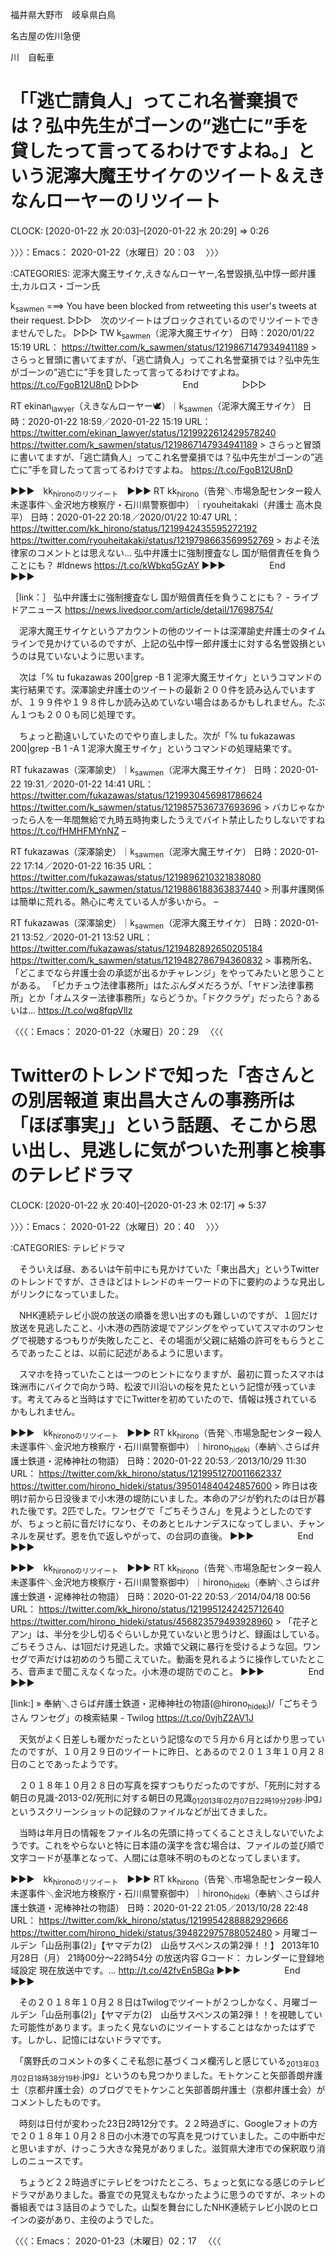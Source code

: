 福井県大野市　岐阜県白鳥

名古屋の佐川急便

川　自転車

* 「「逃亡請負人」ってこれ名誉棄損では？弘中先生がゴーンの”逃亡に”手を貸したって言ってるわけですよね。」という泥濘大魔王サイケのツイート＆えきなんローヤーのリツイート
  CLOCK: [2020-01-22 水 20:03]--[2020-01-22 水 20:29] =>  0:26

〉〉〉：Emacs： 2020-01-22（水曜日）20：03　 〉〉〉

:CATEGORIES: 泥濘大魔王サイケ,えきなんローヤー,名誉毀損,弘中惇一郎弁護士,カルロス・ゴーン氏

k_sawmen ===> You have been blocked from retweeting this user's tweets at their request.
▷▷▷　次のツイートはブロックされているのでリツイートできませんでした。 ▷▷▷
TW k_sawmen（泥濘大魔王サイケ） 日時：2020/01/22 15:19 URL： https://twitter.com/k_sawmen/status/1219867147934941189
> さらっと冒頭に書いてますが、「逃亡請負人」ってこれ名誉棄損では？弘中先生がゴーンの”逃亡に”手を貸したって言ってるわけですよね。 https://t.co/FgoB12U8nD
▷▷▷　　　　　End　　　　　▷▷▷

RT ekinan_lawyer（えきなんローヤー🕊）｜k_sawmen（泥濘大魔王サイケ） 日時：2020-01-22 18:59／2020-01-22 15:19 URL： https://twitter.com/ekinan_lawyer/status/1219922612429578240 https://twitter.com/k_sawmen/status/1219867147934941189
> さらっと冒頭に書いてますが、「逃亡請負人」ってこれ名誉棄損では？弘中先生がゴーンの”逃亡に”手を貸したって言ってるわけですよね。 https://t.co/FgoB12U8nD

▶▶▶　kk_hironoのリツイート　▶▶▶
RT kk_hirono（告発＼市場急配センター殺人未遂事件＼金沢地方検察庁・石川県警察御中）｜ryouheitakaki（弁護士 高木良平） 日時：2020-01-22 20:18／2020/01/22 10:47 URL： https://twitter.com/kk_hirono/status/1219942435595272192 https://twitter.com/ryouheitakaki/status/1219798663569952769
> およそ法律家のコメントとは思えない…  弘中弁護士に強制捜査なし 国が賠償責任を負うことにも？ #ldnews https://t.co/kWbkq5GzAY
▶▶▶　　　　　End　　　　　▶▶▶

［link：］ 弘中弁護士に強制捜査なし 国が賠償責任を負うことにも？ - ライブドアニュース https://news.livedoor.com/article/detail/17698754/

　泥濘大魔王サイケというアカウントの他のツイートは深澤諭史弁護士のタイムラインで見かけているのですが、上記の弘中惇一郎弁護士に対する名誉毀損というのは見ていないように思います。

　次は「% tu fukazawas 200|grep -B 1 泥濘大魔王サイケ」というコマンドの実行結果です。深澤諭史弁護士のツイートの最新２００件を読み込んでいますが、１９９件や１９８件しか読み込めていない場合はあるかもしれません。たぶん１つも２００も同じ処理です。

　ちょっと勘違いしていたのでやり直しました。次が「% tu fukazawas 200|grep -B 1 -A 1  泥濘大魔王サイケ」というコマンドの処理結果です。

RT fukazawas（深澤諭史）｜k_sawmen（泥濘大魔王サイケ） 日時：2020-01-22 19:31／2020-01-22 14:41 URL： https://twitter.com/fukazawas/status/1219930456981786624 https://twitter.com/k_sawmen/status/1219857536737693696
> バカじゃなかったら人を一年間無給で九時五時拘束したうえでバイト禁止したりしないですね https://t.co/fHMHFMYnNZ
--

RT fukazawas（深澤諭史）｜k_sawmen（泥濘大魔王サイケ） 日時：2020-01-22 17:14／2020-01-22 16:35 URL： https://twitter.com/fukazawas/status/1219896210321838080 https://twitter.com/k_sawmen/status/1219886188363837440
> 刑事弁護関係は簡単に荒れる。熱心に考えている人が多いから。
--

RT fukazawas（深澤諭史）｜k_sawmen（泥濘大魔王サイケ） 日時：2020-01-21 13:52／2020-01-21 13:52 URL： https://twitter.com/fukazawas/status/1219482892650205184 https://twitter.com/k_sawmen/status/1219482786794360832
> 事務所名、「どこまでなら弁護士会の承認が出るかチャレンジ」をやってみたいと思うことがある。 \n 「ピカチュウ法律事務所」はたぶんダメだろうが、「ヤドン法律事務所」とか「オムスター法律事務所」ならどうか。「ドククラゲ」だったら？あるいは… https://t.co/wq8fqpVllz

〈〈〈：Emacs： 2020-01-22（水曜日）20：29 　〈〈〈

* Twitterのトレンドで知った「杏さんとの別居報道 東出昌大さんの事務所は「ほぼ事実」」という話題、そこから思い出し、見逃しに気がついた刑事と検事のテレビドラマ
  CLOCK: [2020-01-22 水 20:40]--[2020-01-23 木 02:17] =>  5:37

〉〉〉：Emacs： 2020-01-22（水曜日）20：40　 〉〉〉

:CATEGORIES: テレビドラマ

　そういえば昼、あるいは午前中にも見かけていた「東出昌大」というTwitterのトレンドですが、さきほどはトレンドのキーワードの下に要約のような見出しがリンクになっていました。

　NHK連続テレビ小説の放送の順番を思い出すのも難しいのですが、１回だけ放送を見逃したこと、小木港の西防波堤でアジングをやっていてスマホのワンセグで視聴するつもりが失敗したこと、その場面が父親に結婚の許可をもらうところであったことは、以前に記述があるように思います。

　スマホを持っていたことは一つのヒントになりますが、最初に買ったスマホは珠洲市にバイクで向かう時、松波で川沿いの桜を見たという記憶が残っています。考えてみると当時はすでにTwitterを初めていたので、情報は残されているかもしれません。

▶▶▶　kk_hironoのリツイート　▶▶▶
RT kk_hirono（告発＼市場急配センター殺人未遂事件＼金沢地方検察庁・石川県警察御中）｜hirono_hideki（奉納＼さらば弁護士鉄道・泥棒神社の物語） 日時：2020-01-22 20:53／2013/10/29 11:30 URL： https://twitter.com/kk_hirono/status/1219951270011662337 https://twitter.com/hirono_hideki/status/395014840424857600
> 昨日は夜明け前から日没後まで小木港の堤防にいました。本命のアジが釣れたのは日が暮れた後です。2匹でした。ワンセグで「ごちそうさん」を見ようとしたのですが、ちょっと前に音だけになり、そのあとヒルナンデスになってしまい、チャンネルを戻せず。恩を仇で返しやがって、の台詞の直後。
▶▶▶　　　　　End　　　　　▶▶▶

▶▶▶　kk_hironoのリツイート　▶▶▶
RT kk_hirono（告発＼市場急配センター殺人未遂事件＼金沢地方検察庁・石川県警察御中）｜hirono_hideki（奉納＼さらば弁護士鉄道・泥棒神社の物語） 日時：2020-01-22 20:53／2014/04/18 00:56 URL： https://twitter.com/kk_hirono/status/1219951242425712640 https://twitter.com/hirono_hideki/status/456823579493928960
> 「花子とアン」は、半分を少し切るぐらいしか見ていないと思うけど、録画はしている。ごちそうさん、は1回だけ見逃した。求婚で父親に暴行を受けるような回。ワンセグで声だけは初めのうち聞こえていた。動画を見れるように操作していたところ、音声まで聞こえなくなった。小木港の堤防でのこと。
▶▶▶　　　　　End　　　　　▶▶▶

[link:] » 奉納＼さらば弁護士鉄道・泥棒神社の物語(@hirono_hideki)/「ごちそうさん ワンセグ」の検索結果 - Twilog https://t.co/0vjhZ2AV1J

　天気がよく日差しも暖かだったという記憶なので５月か６月とばかり思っていたのですが、１０月２９日のツイートに昨日、とあるので２０１３年１０月２８日のことであったようです。

　２０１８年１０月２８日の写真を探すつもりだったのですが、「死刑に対する朝日の見識-2013-02/死刑に対する朝日の見識_01_2013年02月07日22時19分29秒.jpg」というスクリーンショットの記録のファイルなどが出てきました。

　当時は年月日の情報をファイル名の先頭に持ってくることさえしないでいたようです。これをやらないと特に日本語の漢字を含む場合は、ファイルの並び順で文字コードが基準となって、人間には意味不明のものとなってしまいます。

▶▶▶　kk_hironoのリツイート　▶▶▶
RT kk_hirono（告発＼市場急配センター殺人未遂事件＼金沢地方検察庁・石川県警察御中）｜hirono_hideki（奉納＼さらば弁護士鉄道・泥棒神社の物語） 日時：2020-01-22 21:05／2013/10/28 22:48 URL： https://twitter.com/kk_hirono/status/1219954288882929666 https://twitter.com/hirono_hideki/status/394822975788052480
> 月曜ゴールデン「山岳刑事(2)」【ヤマデカ(2)　山岳サスペンスの第2弾！！】 2013年10月28日（月）  21時00分～22時54分  の放送内容 Gコード：  カレンダーに登録地域設定 現在放送中です。... http://t.co/42fvEn5BGa
▶▶▶　　　　　End　　　　　▶▶▶

　その２０１８年１０月２８日はTwilogでツイートが２つしかなく、月曜ゴールデン「山岳刑事(2)」【ヤマデカ(2)　山岳サスペンスの第2弾！！を視聴していた可能性があります。まったく見ないのにツイートすることはなかったはずです。しかし、記憶にはないドラマです。

　「廣野氏のコメントの多くこそ私怨に基づくコメ欄汚しと感じている_2013年03月02日18時38分19秒.jpg」というのも見つかりました。モトケンこと矢部善朗弁護士（京都弁護士会）のブログでモトケンこと矢部善朗弁護士（京都弁護士会）がコメントしたものです。

　時刻は日付が変わった23日2時12分です。２２時過ぎに、Googleフォトの方で２０１８年１０月２８日の小木港での写真を見つけていました。この中断中だと思いますが、けっこう大きな発見がありました。滋賀県大津市での保釈取り消しのニュースです。

　ちょうど２２時過ぎにテレビをつけたところ、ちょっと気になる感じのテレビドラマがありました。番宣での見覚えもなかったように思うのですが、ネットの番組表では３話目のようでした。山梨を舞台にしたNHK連続テレビ小説のヒロインの姿があり、主役のようでした。

〈〈〈：Emacs： 2020-01-23（木曜日）02：17 　〈〈〈

